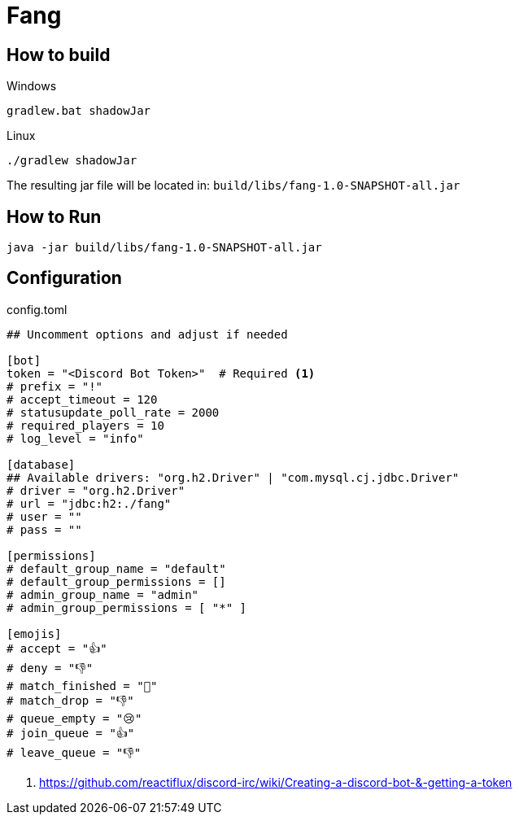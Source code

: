 = Fang
 
== How to build

Windows

 gradlew.bat shadowJar
 
Linux

 ./gradlew shadowJar
 
The resulting jar file will be located in: `build/libs/fang-1.0-SNAPSHOT-all.jar`

== How to Run

 java -jar build/libs/fang-1.0-SNAPSHOT-all.jar
 
== Configuration
.config.toml
[source,toml]
----
## Uncomment options and adjust if needed

[bot]
token = "<Discord Bot Token>"  # Required <1>
# prefix = "!"
# accept_timeout = 120
# statusupdate_poll_rate = 2000
# required_players = 10
# log_level = "info"

[database]
## Available drivers: "org.h2.Driver" | "com.mysql.cj.jdbc.Driver"
# driver = "org.h2.Driver" 
# url = "jdbc:h2:./fang"
# user = ""
# pass = ""

[permissions]
# default_group_name = "default"
# default_group_permissions = []
# admin_group_name = "admin"
# admin_group_permissions = [ "*" ]

[emojis]
# accept = "👍"
# deny = "👎"
# match_finished = "🏁"
# match_drop = "👎"
# queue_empty = "😢"
# join_queue = "👍"
# leave_queue = "👎"
----
<1> https://github.com/reactiflux/discord-irc/wiki/Creating-a-discord-bot-&-getting-a-token
